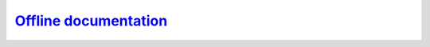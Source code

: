 `Offline documentation`__
-------------------------
.. __: https://docs.unity3d.com/2020.3/Documentation/Manual/OfflineDocumentation.html